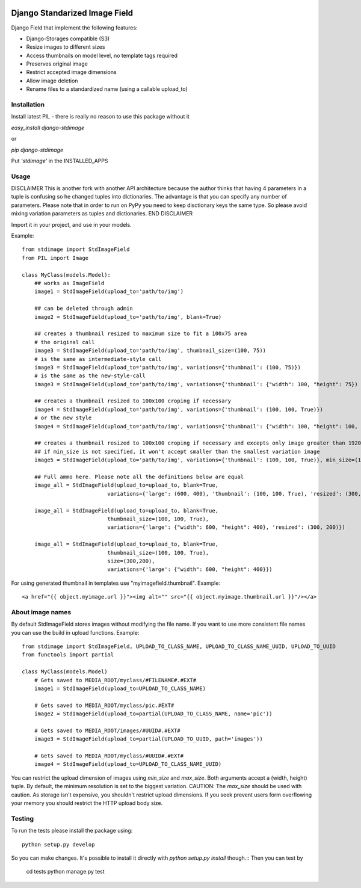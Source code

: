 .. image:: https://travis-ci.org/codingjoe/django-stdimage.png
  :target: https://travis-ci.org/codingjoe/django-stdimage
.. image:: https://pypip.in/v/django-stdimage/badge.png
  :target: https://crate.io/packages/django-stdimage
.. image:: https://pypip.in/d/django-stdimage/badge.png
  :target: https://crate.io/packages/django-stdimage
.. image:: https://pypip.in/license/django-stdimage/badge.png
  :target: https://pypi.python.org/pypi/django-stdimage/

Django Standarized Image Field
==============================

Django Field that implement the following features:

* Django-Storages compatible (S3)
* Resize images to different sizes
* Access thumbnails on model level, no template tags required
* Preserves original image
* Restrict accepted image dimensions
* Allow image deletion
* Rename files to a standardized name (using a callable upload_to)

Installation
------------

Install latest PIL - there is really no reason to use this package without it

`easy_install django-stdimage`

or

`pip django-stdimage`

Put `'stdimage'` in the INSTALLED_APPS

Usage
-----
DISCLAIMER
This is another fork with another API architecture because the author
thinks that having 4 parameters in a tuple is confusing so he changed tuples into
dictionaries. The advantage is that you can specify any number of parameters.
Please note that in order to run on PyPy you need to keep disctionary keys the same
type. So please avoid mixing variation parameters as tuples and dictionaries.
END DISCLAIMER

Import it in your project, and use in your models.

Example::

    from stdimage import StdImageField
    from PIL import Image

    class MyClass(models.Model):
        ## works as ImageField
        image1 = StdImageField(upload_to='path/to/img')

        ## can be deleted through admin
        image2 = StdImageField(upload_to='path/to/img', blank=True)

        ## creates a thumbnail resized to maximum size to fit a 100x75 area
        # the original call
        image3 = StdImageField(upload_to='path/to/img', thumbnail_size=(100, 75))
        # is the same as intermediate-style call
        image3 = StdImageField(upload_to='path/to/img', variations={'thumbnail': (100, 75)})
        # is the same as the new-style-call
        image3 = StdImageField(upload_to='path/to/img', variations={'thumbnail': {"width": 100, "height": 75})

        ## creates a thumbnail resized to 100x100 croping if necessary
        image4 = StdImageField(upload_to='path/to/img', variations={'thumbnail': (100, 100, True)})
        # or the new style
        image4 = StdImageField(upload_to='path/to/img', variations={'thumbnail': {"width": 100, "height": 100, "crop":True}})

        ## creates a thumbnail resized to 100x100 croping if necessary and excepts only image greater than 1920x1080px
        ## if min_size is not specified, it won't accept smaller than the smallest variation image
        image5 = StdImageField(upload_to='path/to/img', variations={'thumbnail': (100, 100, True)}, min_size=(1920, 1080))

        ## Full ammo here. Please note all the definitions below are equal
        image_all = StdImageField(upload_to=upload_to, blank=True,
                               variations={'large': (600, 400), 'thumbnail': (100, 100, True), 'resized': (300, 200)})

        image_all = StdImageField(upload_to=upload_to, blank=True,
                               thumbnail_size=(100, 100, True),
                               variations={'large': {"width": 600, "height": 400}, 'resized': (300, 200)})

        image_all = StdImageField(upload_to=upload_to, blank=True,
                               thumbnail_size=(100, 100, True),
                               size=(300,200),
                               variations={'large': {"width": 600, "height": 400}})


For using generated thumbnail in templates use "myimagefield.thumbnail". Example::

    <a href="{{ object.myimage.url }}"><img alt="" src="{{ object.myimage.thumbnail.url }}"/></a>

About image names
-----------------

By default StdImageField stores images without modifying the file name. If you want to use more consistent file names you can use the build in upload functions.
Example::

    from stdimage import StdImageField, UPLOAD_TO_CLASS_NAME, UPLOAD_TO_CLASS_NAME_UUID, UPLOAD_TO_UUID
    from functools import partial

    class MyClass(models.Model)
        # Gets saved to MEDIA_ROOT/myclass/#FILENAME#.#EXT#
        image1 = StdImageField(upload_to=UPLOAD_TO_CLASS_NAME)

        # Gets saved to MEDIA_ROOT/myclass/pic.#EXT#
        image2 = StdImageField(upload_to=partial(UPLOAD_TO_CLASS_NAME, name='pic'))

        # Gets saved to MEDIA_ROOT/images/#UUID#.#EXT#
        image3 = StdImageField(upload_to=partial(UPLOAD_TO_UUID, path='images'))

        # Gets saved to MEDIA_ROOT/myclass/#UUID#.#EXT#
        image4 = StdImageField(upload_to=UPLOAD_TO_CLASS_NAME_UUID)


You can restrict the upload dimension of images using `min_size` and `max_size`. Both arguments accept a (width, height) tuple. By default, the minimum resolution is set to the biggest variation.
CAUTION: The `max_size` should be used with caution. As storage isn't expensive, you shouldn't restrict upload dimensions. If you seek prevent users form overflowing your memory you should restrict the HTTP upload body size.

.. image:: https://d2weczhvl823v0.cloudfront.net/codingjoe/django-stdimage/trend.png
   :alt: Bitdeli badge
   :target: https://bitdeli.com/free


Testing
-------
To run the tests please install the package using::

    python setup.py develop

So you can make changes. It's possible to install it directly with `python setup.py install` though.::
Then you can test by

    cd tests
    python manage.py test